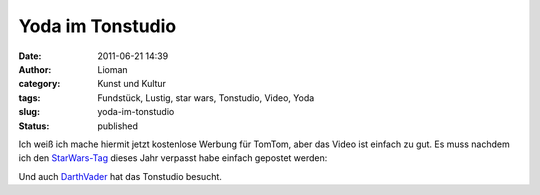 Yoda im Tonstudio
#################
:date: 2011-06-21 14:39
:author: Lioman
:category: Kunst und Kultur
:tags: Fundstück, Lustig, star wars, Tonstudio, Video, Yoda
:slug: yoda-im-tonstudio
:status: published

Ich weiß ich mache hiermit jetzt kostenlose Werbung für TomTom, aber das
Video ist einfach zu gut. Es muss nachdem ich den
`StarWars-Tag <http://www.lioman.de/alles-gute-zum-starwars-tag/>`__
dieses Jahr verpasst habe einfach gepostet werden:

.. youtube:: FdcJVuylmsM
   :class: youtube-16x9

Und auch `DarthVader <http://www.youtube.com/v/2ljFfL-mL70>`__ hat das
Tonstudio besucht.
